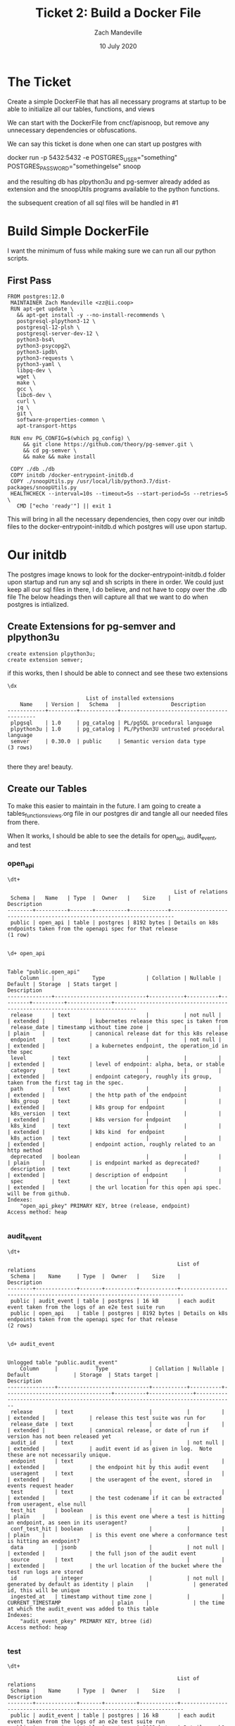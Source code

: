 #+TITLE: Ticket 2: Build a Docker File
#+AUTHOR: Zach Mandeville
#+DATE: 10 July 2020
#+PROPERTY: header-args:shell :comments no

* The Ticket
  Create a simple DockerFile that has all necessary programs at startup to be able to initialize all our tables, functions, and views

We can start with the DockerFile from cncf/apisnoop, but remove any unnecessary dependencies or obfuscations.

We can say this ticket is done when one can start up postgres with

docker run -p 5432:5432 -e POSTGRES_USER="something" POSTGRES_PASSWORD="somethingelse" snoop

and the resulting db has plpython3u and pg-semver already added as extension and the snoopUtils programs available to the python functions.

the subsequent creation of all sql files will be handled in #1
* Build Simple DockerFile
  I want the minimum of fuss while making sure we can run all our python scripts.

** First Pass
   #+begin_src docker :tangle ../../postgres/Dockerfile :comments no
FROM postgres:12.0
 MAINTAINER Zach Mandeville <zz@ii.coop>
 RUN apt-get update \
   && apt-get install -y --no-install-recommends \
   postgresql-plpython3-12 \
   postgresql-12-plsh \
   postgresql-server-dev-12 \
   python3-bs4\
   python3-psycopg2\
   python3-ipdb\
   python3-requests \
   python3-yaml \
   libpq-dev \
   wget \
   make \
   gcc \
   libc6-dev \
   curl \
   jq \
   git \
   software-properties-common \
   apt-transport-https

 RUN env PG_CONFIG=$(which pg_config) \
     && git clone https://github.com/theory/pg-semver.git \
     && cd pg-semver \
     && make && make install

 COPY ./db ./db
 COPY initdb /docker-entrypoint-initdb.d
 COPY ./snoopUtils.py /usr/local/lib/python3.7/dist-packages/snoopUtils.py
 HEALTHCHECK --interval=10s --timeout=5s --start-period=5s --retries=5 \
   CMD ["echo 'ready'"] || exit 1
   #+end_src
   This will bring in all the necessary dependencies, then copy over our initdb files to the docker-entrypoint-initdb.d which postgres will use upon startup.
* Our initdb
  The postgres image knows to look for the docker-entrypoint-initdb.d folder upon startup and run any sql and sh scripts in there in order.   We could just keep all our sql files in there, I do believe, and not have to copy over the .db file
The below headings then will capture all that we want to do when postgres is intialized.
** Create Extensions for pg-semver and plpython3u
   #+begin_src sql-mode :tangle ../../postgres/initdb/01_create-extensions.sql
     create extension plpython3u;
     create extension semver;
   #+end_src

   if this works, then I should be able to connect and see these two extensions
   #+begin_src sql-mode
   \dx
   #+end_src

   #+RESULTS:
   #+begin_SRC example
                            List of installed extensions
       Name    | Version |   Schema   |                Description
   ------------+---------+------------+-------------------------------------------
    plpgsql    | 1.0     | pg_catalog | PL/pgSQL procedural language
    plpython3u | 1.0     | pg_catalog | PL/Python3U untrusted procedural language
    semver     | 0.30.0  | public     | Semantic version data type
   (3 rows)

   #+end_SRC

   there they are!  beauty.

** Create our Tables
   To make this easier to maintain in the future.  I am going to create a tables_functions_views.org file in our postgres dir and tangle all our needed files from there.

   When It works, I should be able to see the details for open_api, audit_event, and test
*** open_api
   #+begin_src sql-mode
  \dt+
   #+end_src

   #+RESULTS:
   #+begin_SRC example
                                                        List of relations
    Schema |   Name   | Type  |  Owner   |    Size    |                              Description
   --------+----------+-------+----------+------------+-----------------------------------------------------------------------
    public | open_api | table | postgres | 8192 bytes | Details on k8s endpoints taken from the openapi spec for that release
   (1 row)

   #+end_SRC

   #+begin_src sql-mode
\d+ open_api
   #+end_src

   #+RESULTS:
   #+begin_SRC example
                                                                                  Table "public.open_api"
       Column    |            Type             | Collation | Nullable | Default | Storage  | Stats target |                                 Description
   --------------+-----------------------------+-----------+----------+---------+----------+--------------+-----------------------------------------------------------------------------
    release      | text                        |           | not null |         | extended |              | kubernetes release this spec is taken from
    release_date | timestamp without time zone |           |          |         | plain    |              | canonical release dat for this k8s release
    endpoint     | text                        |           | not null |         | extended |              | a kubernetes endpoint, the operation_id in the spec
    level        | text                        |           |          |         | extended |              | level of endpoint: alpha, beta, or stable
    category     | text                        |           |          |         | extended |              | endpoint category, roughly its group, taken from the first tag in the spec.
    path         | text                        |           |          |         | extended |              | the http path of the endpoint
    k8s_group    | text                        |           |          |         | extended |              | k8s group for endpoint
    k8s_version  | text                        |           |          |         | extended |              | k8s version for endpoint
    k8s_kind     | text                        |           |          |         | extended |              | k8s kind  for endpoint
    k8s_action   | text                        |           |          |         | extended |              | endpoint action, roughly related to an http method
    deprecated   | boolean                     |           |          |         | plain    |              | is endpoint marked as deprecated?
    description  | text                        |           |          |         | extended |              | description of endpoint
    spec         | text                        |           |          |         | extended |              | the url location for this open api spec. will be from github.
   Indexes:
       "open_api_pkey" PRIMARY KEY, btree (release, endpoint)
   Access method: heap

   #+end_SRC

*** audit_event
    #+begin_src sql-mode
   \dt+
    #+end_src

    #+RESULTS:
    #+begin_SRC example
                                                          List of relations
     Schema |    Name     | Type  |  Owner   |    Size    |                              Description
    --------+-------------+-------+----------+------------+-----------------------------------------------------------------------
     public | audit_event | table | postgres | 16 kB      | each audit event taken from the logs of an e2e test suite run
     public | open_api    | table | postgres | 8192 bytes | Details on k8s endpoints taken from the openapi spec for that release
    (2 rows)

    #+end_SRC

    #+begin_src sql-mode
    \d+ audit_event
    #+end_src

    #+RESULTS:
    #+begin_SRC example
                                                                                            Unlogged table "public.audit_event"
        Column     |            Type             | Collation | Nullable |             Default              | Storage  | Stats target |                                   Description
    ---------------+-----------------------------+-----------+----------+----------------------------------+----------+--------------+----------------------------------------------------------------------------------
     release       | text                        |           |          |                                  | extended |              | release this test suite was run for
     release_date  | text                        |           |          |                                  | extended |              | canonical release, or date of run if version has not been released yet
     audit_id      | text                        |           | not null |                                  | extended |              | audit event id as given in log.  Note these are not necessarily unique.
     endpoint      | text                        |           |          |                                  | extended |              | the endpoint hit by this audit event
     useragent     | text                        |           |          |                                  | extended |              | the useragent of the event, stored in events request header
     test          | text                        |           |          |                                  | extended |              | the test codename if it can be extracted from useragent, else null
     test_hit      | boolean                     |           |          |                                  | plain    |              | is this event one where a test is hitting an endpoint, as seen in its useragent?
     conf_test_hit | boolean                     |           |          |                                  | plain    |              | is this event one where a conformance test is hitting an endpoint?
     data          | jsonb                       |           | not null |                                  | extended |              | the full json of the audit event
     source        | text                        |           |          |                                  | extended |              | the url location of the bucket where the test run logs are stored
     id            | integer                     |           | not null | generated by default as identity | plain    |              | generated id, this will be unique
     ingested_at   | timestamp without time zone |           |          | CURRENT_TIMESTAMP                | plain    |              | the time at which the audit_event was added to this table
    Indexes:
        "audit_event_pkey" PRIMARY KEY, btree (id)
    Access method: heap

    #+end_SRC

*** test
    #+begin_src sql-mode
    \dt+
    #+end_src

    #+RESULTS:
    #+begin_SRC example
                                                          List of relations
     Schema |    Name     | Type  |  Owner   |    Size    |                              Description
    --------+-------------+-------+----------+------------+-----------------------------------------------------------------------
     public | audit_event | table | postgres | 16 kB      | each audit event taken from the logs of an e2e test suite run
     public | open_api    | table | postgres | 8192 bytes | Details on k8s endpoints taken from the openapi spec for that release
     public | test        | table | postgres | 8192 bytes | info for each conformance test as taken from latest conformance.yaml
    (3 rows)

    #+end_SRC

    #+begin_src sql-mode
      \d+ test
    #+end_src

    #+RESULTS:
    #+begin_SRC example
                                                                        Table "public.test"
       Column    | Type | Collation | Nullable | Default | Storage  | Stats target |                                Description
    -------------+------+-----------+----------+---------+----------+--------------+---------------------------------------------------------------------------
     testname    | text |           |          |         | extended |              | The name of the test
     codename    | text |           |          |         | extended |              | How the test is displayed in code, i.e in the useragent of an audit event
     release     | text |           |          |         | extended |              | The release in which this test  was promoted to conformance
     description | text |           |          |         | extended |              | A description of this test
     file        | text |           |          |         | extended |              | The file in kubernetes/kubernetes where this test is defined
    Access method: heap

    #+end_SRC

** Create our Functions
   Same process as our tables
*** load_open_api
    #+begin_src sql-mode
      \df+ load_open_api
    #+end_src

    #+RESULTS:
    #+begin_SRC example
                                                                                                                                                                                               List of functions
     Schema |     Name      | Result data type |          Argument data types           | Type | Volatility | Parallel |  Owner   | Security | Access privileges |  Language  |                                           Source code                                            |                                                       Description
    --------+---------------+------------------+----------------------------------------+------+------------+----------+----------+----------+-------------------+------------+--------------------------------------------------------------------------------------------------+-------------------------------------------------------------------------------------------------------------------------
     public | load_open_api | text             | custom_release text DEFAULT NULL::text | func | volatile   | unsafe   | postgres | invoker  |                   | plpython3u |                                                                                                 +| loads given release to open_api table.  Can pass release as "v.X.XX.X" to load specific release, otherwise loads latest
            |               |                  |                                        |      |            |          |          |          |                   |            | from string import Template                                                                     +|
            |               |                  |                                        |      |            |          |          |          |                   |            | import json                                                                                     +|
            |               |                  |                                        |      |            |          |          |          |                   |            | import time                                                                                     +|
            |               |                  |                                        |      |            |          |          |          |                   |            | import datetime                                                                                 +|
            |               |                  |                                        |      |            |          |          |          |                   |            | from urllib.request import urlopen, urlretrieve                                                 +|
            |               |                  |                                        |      |            |          |          |          |                   |            | from snoopUtils import determine_bucket_job, fetch_swagger                                      +|
            |               |                  |                                        |      |            |          |          |          |                   |            | K8S_REPO_URL = "https://raw.githubusercontent.com/kubernetes/kubernetes/"                       +|
            |               |                  |                                        |      |            |          |          |          |                   |            | OPEN_API_PATH = "/api/openapi-spec/swagger.json"                                                +|
            |               |                  |                                        |      |            |          |          |          |                   |            |                                                                                                 +|
            |               |                  |                                        |      |            |          |          |          |                   |            | release_dates = {                                                                               +|
            |               |                  |                                        |      |            |          |          |          |                   |            |   "v1.0.0": "2015-07-10",                                                                       +|
            |               |                  |                                        |      |            |          |          |          |                   |            |   "v1.1.0": "2015-11-09",                                                                       +|
            |               |                  |                                        |      |            |          |          |          |                   |            |   "v1.2.0": "2016-03-16",                                                                       +|
            |               |                  |                                        |      |            |          |          |          |                   |            |   "v1.3.0": "2016-07-01",                                                                       +|
            |               |                  |                                        |      |            |          |          |          |                   |            |   "v1.4.0": "2016-09-26",                                                                       +|
            |               |                  |                                        |      |            |          |          |          |                   |            |   "v1.5.0": "2016-12-12",                                                                       +|
            |               |                  |                                        |      |            |          |          |          |                   |            |   "v1.6.0": "2017-03-28",                                                                       +|
            |               |                  |                                        |      |            |          |          |          |                   |            |   "v1.7.0": "2017-06-30",                                                                       +|
            |               |                  |                                        |      |            |          |          |          |                   |            |   "v1.8.0": "2017-08-28",                                                                       +|
            |               |                  |                                        |      |            |          |          |          |                   |            |   "v1.9.0": "2017-12-15",                                                                       +|
            |               |                  |                                        |      |            |          |          |          |                   |            |   "v1.10.0": "2018-03-26",                                                                      +|
            |               |                  |                                        |      |            |          |          |          |                   |            |   "v1.11.0":  "2018-06-27",                                                                     +|
            |               |                  |                                        |      |            |          |          |          |                   |            |   "v1.12.0": "2018-09-27",                                                                      +|
            |               |                  |                                        |      |            |          |          |          |                   |            |   "v1.13.0": "2018-12-03" ,                                                                     +|
            |               |                  |                                        |      |            |          |          |          |                   |            |   "v1.14.0": "2019-03-25",                                                                      +|
            |               |                  |                                        |      |            |          |          |          |                   |            |   "v1.15.0": "2019-06-19",                                                                      +|
            |               |                  |                                        |      |            |          |          |          |                   |            |   "v1.16.0": "2019-09-18",                                                                      +|
            |               |                  |                                        |      |            |          |          |          |                   |            |   "v1.17.0": "2019-12-07",                                                                      +|
            |               |                  |                                        |      |            |          |          |          |                   |            |   "v1.18.0": "2020-03-25"                                                                       +|
            |               |                  |                                        |      |            |          |          |          |                   |            | }                                                                                               +|
            |               |                  |                                        |      |            |          |          |          |                   |            | if custom_release is not None:                                                                  +|
            |               |                  |                                        |      |            |          |          |          |                   |            |   release = custom_release                                                                      +|
            |               |                  |                                        |      |            |          |          |          |                   |            |   open_api_url = K8S_REPO_URL + release + OPEN_API_PATH                                         +|
            |               |                  |                                        |      |            |          |          |          |                   |            |   open_api = json.loads(urlopen(open_api_url).read().decode('utf-8')) # may change this to ascii+|
            |               |                  |                                        |      |            |          |          |          |                   |            |   rd = release_dates[release]                                                                   +|
            |               |                  |                                        |      |            |          |          |          |                   |            |   release_date = time.mktime(datetime.datetime.strptime(rd, "%Y-%m-%d").timetuple())            +|
            |               |                  |                                        |      |            |          |          |          |                   |            | else:                                                                                           +|
            |               |                  |                                        |      |            |          |          |          |                   |            |   bucket, job = determine_bucket_job()                                                          +|
            |               |                  |                                        |      |            |          |          |          |                   |            |   swagger, metadata, commit_hash = fetch_swagger(bucket, job)                                   +|
            |               |                  |                                        |      |            |          |          |          |                   |            |   open_api = swagger                                                                            +|
            |               |                  |                                        |      |            |          |          |          |                   |            |   open_api_url = K8S_REPO_URL + commit_hash + OPEN_API_PATH                                     +|
            |               |                  |                                        |      |            |          |          |          |                   |            |   release_date = int(metadata['timestamp'])                                                     +|
            |               |                  |                                        |      |            |          |          |          |                   |            |   release = metadata["version"].split('-')[0].replace('v','')                                   +|
            |               |                  |                                        |      |            |          |          |          |                   |            |                                                                                                 +|
            |               |                  |                                        |      |            |          |          |          |                   |            | sql = Template("""                                                                              +|
            |               |                  |                                        |      |            |          |          |          |                   |            |    WITH open AS (                                                                               +|
            |               |                  |                                        |      |            |          |          |          |                   |            |      SELECT '${open_api}'::jsonb as api_data)                                                   +|
            |               |                  |                                        |      |            |          |          |          |                   |            |        INSERT INTO open_api(                                                                    +|
            |               |                  |                                        |      |            |          |          |          |                   |            |          release,                                                                               +|
            |               |                  |                                        |      |            |          |          |          |                   |            |          release_date,                                                                          +|
            |               |                  |                                        |      |            |          |          |          |                   |            |          endpoint,                                                                              +|
            |               |                  |                                        |      |            |          |          |          |                   |            |          level,                                                                                 +|
            |               |                  |                                        |      |            |          |          |          |                   |            |          category,                                                                              +|
            |               |                  |                                        |      |            |          |          |          |                   |            |          path,                                                                                  +|
            |               |                  |                                        |      |            |          |          |          |                   |            |          k8s_group,                                                                             +|
            |               |                  |                                        |      |            |          |          |          |                   |            |          k8s_version,                                                                           +|
            |               |                  |                                        |      |            |          |          |          |                   |            |          k8s_kind,                                                                              +|
            |               |                  |                                        |      |            |          |          |          |                   |            |          k8s_action,                                                                            +|
            |               |                  |                                        |      |            |          |          |          |                   |            |          deprecated,                                                                            +|
            |               |                  |                                        |      |            |          |          |          |                   |            |          description,                                                                           +|
            |               |                  |                                        |      |            |          |          |          |                   |            |          spec                                                                                   +|
            |               |                  |                                        |      |            |          |          |          |                   |            |        )                                                                                        +|
            |               |                  |                                        |      |            |          |          |          |                   |            |    SELECT                                                                                       +|
            |               |                  |                                        |      |            |          |          |          |                   |            |      trim(leading 'v' from '${release}') as release,                                            +|
            |               |                  |                                        |      |            |          |          |          |                   |            |      to_timestamp(${release_date}) as release_date,                                             +|
            |               |                  |                                        |      |            |          |          |          |                   |            |      (d.value ->> 'operationId'::text) as endpoint,                                             +|
            |               |                  |                                        |      |            |          |          |          |                   |            |      CASE                                                                                       +|
            |               |                  |                                        |      |            |          |          |          |                   |            |        WHEN paths.key ~~ '%alpha%' THEN 'alpha'                                                 +|
            |               |                  |                                        |      |            |          |          |          |                   |            |        WHEN paths.key ~~ '%beta%' THEN 'beta'                                                   +|
            |               |                  |                                        |      |            |          |          |          |                   |            |        ELSE 'stable'                                                                            +|
            |               |                  |                                        |      |            |          |          |          |                   |            |      END AS level,                                                                              +|
            |               |                  |                                        |      |            |          |          |          |                   |            |      split_part((cat_tag.value ->> 0), '_'::text, 1) AS category,                               +|
            |               |                  |                                        |      |            |          |          |          |                   |            |      paths.key AS path,                                                                         +|
            |               |                  |                                        |      |            |          |          |          |                   |            |      ((d.value -> 'x-kubernetes-group-version-kind'::text) ->> 'group'::text) AS k8s_group,     +|
            |               |                  |                                        |      |            |          |          |          |                   |            |      ((d.value -> 'x-kubernetes-group-version-kind'::text) ->> 'version'::text) AS k8s_version, +|
            |               |                  |                                        |      |            |          |          |          |                   |            |      ((d.value -> 'x-kubernetes-group-version-kind'::text) ->> 'kind'::text) AS k8s_kind,       +|
            |               |                  |                                        |      |            |          |          |          |                   |            |      (d.value ->> 'x-kubernetes-action'::text) AS k8s_action,                                   +|
            |               |                  |                                        |      |            |          |          |          |                   |            |      CASE                                                                                       +|
            |               |                  |                                        |      |            |          |          |          |                   |            |        WHEN (lower((d.value ->> 'description'::text)) ~~ '%deprecated%'::text) THEN true        +|
            |               |                  |                                        |      |            |          |          |          |                   |            |        ELSE false                                                                               +|
            |               |                  |                                        |      |            |          |          |          |                   |            |      END AS deprecated,                                                                         +|
            |               |                  |                                        |      |            |          |          |          |                   |            |      (d.value ->> 'description'::text) AS description,                                          +|
            |               |                  |                                        |      |            |          |          |          |                   |            |      '${open_api_url}' as spec                                                                  +|
            |               |                  |                                        |      |            |          |          |          |                   |            |      FROM                                                                                       +|
            |               |                  |                                        |      |            |          |          |          |                   |            |          open                                                                                   +|
            |               |                  |                                        |      |            |          |          |          |                   |            |           , jsonb_each((open.api_data -> 'paths'::text)) paths(key, value)                      +|
            |               |                  |                                        |      |            |          |          |          |                   |            |           , jsonb_each(paths.value) d(key, value)                                               +|
            |               |                  |                                        |      |            |          |          |          |                   |            |           , jsonb_array_elements((d.value -> 'tags'::text)) cat_tag(value)                      +|
            |               |                  |                                        |      |            |          |          |          |                   |            |     ORDER BY paths.key;                                                                         +|
            |               |                  |                                        |      |            |          |          |          |                   |            |               """).substitute(release = release,                                                +|
            |               |                  |                                        |      |            |          |          |          |                   |            |                               release_date = release_date,                                      +|
            |               |                  |                                        |      |            |          |          |          |                   |            |                               open_api = json.dumps(open_api).replace("'","''"),                +|
            |               |                  |                                        |      |            |          |          |          |                   |            |                               open_api_url = open_api_url)                                      +|
            |               |                  |                                        |      |            |          |          |          |                   |            | try:                                                                                            +|
            |               |                  |                                        |      |            |          |          |          |                   |            |   plpy.execute((sql))                                                                           +|
            |               |                  |                                        |      |            |          |          |          |                   |            |   return "{} open api is loaded".format(custom_release if custom_release else "current")        +|
            |               |                  |                                        |      |            |          |          |          |                   |            | except:                                                                                         +|
            |               |                  |                                        |      |            |          |          |          |                   |            |   return "an error occurred"                                                                    +|
            |               |                  |                                        |      |            |          |          |          |                   |            |                                                                                                  |
    (1 row)

    #+end_SRC

*** load_audit_events
    #+begin_src sql-mode
\df+ load_audit_events
    #+end_src

    #+RESULTS:
    #+begin_SRC example
                                                                                                                                                                                                                                                   List of functions
     Schema |       Name        | Result data type |                            Argument data types                            | Type | Volatility | Parallel |  Owner   | Security | Access privileges |  Language  |                                          Source code                                          |                                                                                         Description
    --------+-------------------+------------------+---------------------------------------------------------------------------+------+------------+----------+----------+----------+-------------------+------------+-----------------------------------------------------------------------------------------------+---------------------------------------------------------------------------------------------------------------------------------------------------------------------------------------------
     public | load_audit_events | text             | custom_bucket text DEFAULT NULL::text, custom_job text DEFAULT NULL::text | func | volatile   | unsafe   | postgres | invoker  |                   | plpython3u |                                                                                              +| loads all audit events from given bucket, job.  if neither given, loads latest successful job from sig-release blocking. if just bucket given, loads latest successful job for that bucket.0
            |                   |                  |                                                                           |      |            |          |          |          |                   |            |   from string import Template                                                                +|
            |                   |                  |                                                                           |      |            |          |          |          |                   |            |   from snoopUtils import determine_bucket_job, download_and_process_auditlogs, fetch_swagger +|
            |                   |                  |                                                                           |      |            |          |          |          |                   |            |                                                                                              +|
            |                   |                  |                                                                           |      |            |          |          |          |                   |            |   bucket, job = determine_bucket_job(custom_bucket, custom_job)                              +|
            |                   |                  |                                                                           |      |            |          |          |          |                   |            |   auditlog_file = download_and_process_auditlogs(bucket, job)                                +|
            |                   |                  |                                                                           |      |            |          |          |          |                   |            |   _, metadata, _ = fetch_swagger(bucket, job)                                                +|
            |                   |                  |                                                                           |      |            |          |          |          |                   |            |   release_date = int(metadata['timestamp'])                                                  +|
            |                   |                  |                                                                           |      |            |          |          |          |                   |            |   release = metadata["version"].split('-')[0].replace('v','')                                +|
            |                   |                  |                                                                           |      |            |          |          |          |                   |            |   num = release.replace('.','')                                                              +|
            |                   |                  |                                                                           |      |            |          |          |          |                   |            |                                                                                              +|
            |                   |                  |                                                                           |      |            |          |          |          |                   |            |   sql = Template("""                                                                         +|
            |                   |                  |                                                                           |      |            |          |          |          |                   |            |     CREATE TEMPORARY TABLE audit_event_import${job}(data jsonb not null) ;                   +|
            |                   |                  |                                                                           |      |            |          |          |          |                   |            |     COPY audit_event_import${job}(data)                                                      +|
            |                   |                  |                                                                           |      |            |          |          |          |                   |            |     FROM '${audit_logfile}' (DELIMITER e'\x02', FORMAT 'csv', QUOTE e'\x01');                +|
            |                   |                  |                                                                           |      |            |          |          |          |                   |            |                                                                                              +|
            |                   |                  |                                                                           |      |            |          |          |          |                   |            |     INSERT INTO audit_event(release, release_date,                                           +|
            |                   |                  |                                                                           |      |            |          |          |          |                   |            |                             audit_id, endpoint,                                              +|
            |                   |                  |                                                                           |      |            |          |          |          |                   |            |                             useragent, test,                                                 +|
            |                   |                  |                                                                           |      |            |          |          |          |                   |            |                             test_hit, conf_test_hit,                                         +|
            |                   |                  |                                                                           |      |            |          |          |          |                   |            |                             data, source)                                                    +|
            |                   |                  |                                                                           |      |            |          |          |          |                   |            |                                                                                              +|
            |                   |                  |                                                                           |      |            |          |          |          |                   |            |     SELECT trim(leading 'v' from '${release}') as release,                                   +|
            |                   |                  |                                                                           |      |            |          |          |          |                   |            |             '${release_date}',                                                               +|
            |                   |                  |                                                                           |      |            |          |          |          |                   |            |             (raw.data ->> 'auditID'),                                                        +|
            |                   |                  |                                                                           |      |            |          |          |          |                   |            |             (raw.data ->> 'operationId') as endpoint,                                        +|
            |                   |                  |                                                                           |      |            |          |          |          |                   |            |             (raw.data ->> 'userAgent') as useragent,                                         +|
            |                   |                  |                                                                           |      |            |          |          |          |                   |            |             CASE                                                                             +|
            |                   |                  |                                                                           |      |            |          |          |          |                   |            |               WHEN ((raw.data ->> 'userAgent') like 'e2e.test%')                             +|
            |                   |                  |                                                                           |      |            |          |          |          |                   |            |                 THEN trim(split_part((raw.data->>'userAgent'), '--'::text, 2))               +|
            |                   |                  |                                                                           |      |            |          |          |          |                   |            |               ELSE null                                                                      +|
            |                   |                  |                                                                           |      |            |          |          |          |                   |            |             END as test,                                                                     +|
            |                   |                  |                                                                           |      |            |          |          |          |                   |            |             ((raw.data ->> 'userAgent') like 'e2e.test%') as test_hit,                       +|
            |                   |                  |                                                                           |      |            |          |          |          |                   |            |             ((raw.data ->> 'userAgent') like '%[Conformance]%') as conf_test_hit,            +|
            |                   |                  |                                                                           |      |            |          |          |          |                   |            |             raw.data,                                                                        +|
            |                   |                  |                                                                           |      |            |          |          |          |                   |            |             'https://prow.k8s.io/view/gcs/kubernetes-jenkins/logs/${bucket}/${job}' as source+|
            |                   |                  |                                                                           |      |            |          |          |          |                   |            |       FROM audit_event_import${job} raw;                                                     +|
            |                   |                  |                                                                           |      |            |          |          |          |                   |            |             """).substitute(                                                                 +|
            |                   |                  |                                                                           |      |            |          |          |          |                   |            |                 audit_logfile = auditlog_file,                                               +|
            |                   |                  |                                                                           |      |            |          |          |          |                   |            |                 release = release,                                                           +|
            |                   |                  |                                                                           |      |            |          |          |          |                   |            |                 bucket = bucket,                                                             +|
            |                   |                  |                                                                           |      |            |          |          |          |                   |            |                 job = job,                                                                   +|
            |                   |                  |                                                                           |      |            |          |          |          |                   |            |                 release_date = release_date                                                  +|
            |                   |                  |                                                                           |      |            |          |          |          |                   |            |             )                                                                                +|
            |                   |                  |                                                                           |      |            |          |          |          |                   |            |   try:                                                                                       +|
            |                   |                  |                                                                           |      |            |          |          |          |                   |            |       plpy.execute(sql)                                                                      +|
            |                   |                  |                                                                           |      |            |          |          |          |                   |            |       return "it worked"                                                                     +|
            |                   |                  |                                                                           |      |            |          |          |          |                   |            |   except plpy.SPIError as plpyError:                                                         +|
            |                   |                  |                                                                           |      |            |          |          |          |                   |            |       print("something went wrong with plpy: ")                                              +|
            |                   |                  |                                                                           |      |            |          |          |          |                   |            |       return plpyError                                                                       +|
            |                   |                  |                                                                           |      |            |          |          |          |                   |            |   except:                                                                                    +|
            |                   |                  |                                                                           |      |            |          |          |          |                   |            |       return "something unknown went wrong"                                                  +|
            |                   |                  |                                                                           |      |            |          |          |          |                   |            |                                                                                               |
    (1 row)

    #+end_SRC

*** load_tests
    #+begin_src sql-mode
\df+ load_tests
    #+end_src

    #+RESULTS:
    #+begin_SRC example
                                                                                                                                                          List of functions
     Schema |    Name    | Result data type | Argument data types | Type | Volatility | Parallel |  Owner   | Security | Access privileges |  Language  |                                                       Source code                                                       |                  Description
    --------+------------+------------------+---------------------+------+------------+----------+----------+----------+-------------------+------------+-------------------------------------------------------------------------------------------------------------------------+-----------------------------------------------
     public | load_tests | text             |                     | func | volatile   | unsafe   | postgres | invoker  |                   | plpython3u |                                                                                                                        +| loads latest conformance.yaml into test table
            |            |                  |                     |      |            |          |          |          |                   |            | from string import Template                                                                                            +|
            |            |                  |                     |      |            |          |          |          |                   |            | import json                                                                                                            +|
            |            |                  |                     |      |            |          |          |          |                   |            | import yaml                                                                                                            +|
            |            |                  |                     |      |            |          |          |          |                   |            | from urllib.request import urlopen, urlretrieve                                                                        +|
            |            |                  |                     |      |            |          |          |          |                   |            |                                                                                                                        +|
            |            |                  |                     |      |            |          |          |          |                   |            | TESTS_URL = "https://raw.githubusercontent.com/kubernetes/kubernetes/master/test/conformance/testdata/conformance.yaml"+|
            |            |                  |                     |      |            |          |          |          |                   |            | tests = json.dumps(yaml.safe_load(urlopen(TESTS_URL)))                                                                 +|
            |            |                  |                     |      |            |          |          |          |                   |            | sql = Template("""                                                                                                     +|
            |            |                  |                     |      |            |          |          |          |                   |            |               WITH jsonb_array AS (                                                                                    +|
            |            |                  |                     |      |            |          |          |          |                   |            |               SELECT jsonb_array_elements('${tests}'::jsonb) as test_data)                                             +|
            |            |                  |                     |      |            |          |          |          |                   |            |               INSERT INTO test(testname, codename, release, description, file)                                         +|
            |            |                  |                     |      |            |          |          |          |                   |            |                  SELECT                                                                                                +|
            |            |                  |                     |      |            |          |          |          |                   |            |                  (test_data->>'testname') as testname,                                                                 +|
            |            |                  |                     |      |            |          |          |          |                   |            |                  (test_data->>'codename') as codename,                                                                 +|
            |            |                  |                     |      |            |          |          |          |                   |            |                  CASE                                                                                                  +|
            |            |                  |                     |      |            |          |          |          |                   |            |                    WHEN ((test_data->>'release') = '') THEN '1.9.0'                                                    +|
            |            |                  |                     |      |            |          |          |          |                   |            |                    WHEN ((test_data->>'release') like '%,%')                                                           +|
            |            |                  |                     |      |            |          |          |          |                   |            |                      THEN trim(leading 'v' from split_part((test_data->>'release'), ', ', 2))||'.0'                    +|
            |            |                  |                     |      |            |          |          |          |                   |            |                    ELSE trim(leading 'v' from (test_data->>'release')) ||'.0'                                          +|
            |            |                  |                     |      |            |          |          |          |                   |            |                  END as release,                                                                                       +|
            |            |                  |                     |      |            |          |          |          |                   |            |                  (test_data->>'description') as description,                                                           +|
            |            |                  |                     |      |            |          |          |          |                   |            |                  (test_data->>'file') as file                                                                          +|
            |            |                  |                     |      |            |          |          |          |                   |            |                  from jsonb_array;                                                                                     +|
            |            |                  |                     |      |            |          |          |          |                   |            |               """).substitute(tests = tests.replace("'","''"))                                                         +|
            |            |                  |                     |      |            |          |          |          |                   |            | try:                                                                                                                   +|
            |            |                  |                     |      |            |          |          |          |                   |            |     plpy.execute(sql)                                                                                                  +|
            |            |                  |                     |      |            |          |          |          |                   |            |     return 'conformance.yaml loaded into test!'                                                                        +|
            |            |                  |                     |      |            |          |          |          |                   |            | except Exception as e:                                                                                                 +|
            |            |                  |                     |      |            |          |          |          |                   |            |     return 'error occured: ', e                                                                                        +|
            |            |                  |                     |      |            |          |          |          |                   |            |                                                                                                                         |
    (1 row)

    #+end_SRC

** Create Helper Scripts
*** load all the open_api
    Created this in tables_views_functions, but if it worked then i should be able to see all releases and their release_date and orde by semver
    #+begin_src sql-mode
      select release, release_date
        from open_api
       group by release, release_date
       order by release::semver;

    #+end_src

    #+RESULTS:
    #+begin_SRC example
     release |    release_date
    ---------+---------------------
     1.8.0   | 2017-08-28 00:00:00
     1.9.0   | 2017-12-15 00:00:00
     1.10.0  | 2018-03-26 00:00:00
     1.11.0  | 2018-06-27 00:00:00
     1.12.0  | 2018-09-27 00:00:00
     1.13.0  | 2018-12-03 00:00:00
     1.14.0  | 2019-03-25 00:00:00
     1.19.0  | 2020-07-09 04:33:56
    (8 rows)

    #+end_SRC

    just gorgeous
*** load test info
   If this worked, I should be able to see test, codenames, files.  I could do a limit of 20 to check
   #+begin_src sql-mode
     select testname, codename, file
       from test
      limit 20;
   #+end_src

   #+RESULTS:
   #+begin_SRC example
                                           testname                                         |                                                                                                               codename                                                                                                               |                 file
   -----------------------------------------------------------------------------------------+--------------------------------------------------------------------------------------------------------------------------------------------------------------------------------------------------------------------------------------+--------------------------------------
    Pod Lifecycle, post start exec hook                                                     | [k8s.io] Container Lifecycle Hook when create a pod with lifecycle hook should execute poststart exec hook properly [NodeConformance] [Conformance]                                                                                  | test/e2e/common/lifecycle_hook.go
    Pod Lifecycle, post start http hook                                                     | [k8s.io] Container Lifecycle Hook when create a pod with lifecycle hook should execute poststart http hook properly [NodeConformance] [Conformance]                                                                                  | test/e2e/common/lifecycle_hook.go
    Pod Lifecycle, prestop exec hook                                                        | [k8s.io] Container Lifecycle Hook when create a pod with lifecycle hook should execute prestop exec hook properly [NodeConformance] [Conformance]                                                                                    | test/e2e/common/lifecycle_hook.go
    Pod Lifecycle, prestop http hook                                                        | [k8s.io] Container Lifecycle Hook when create a pod with lifecycle hook should execute prestop http hook properly [NodeConformance] [Conformance]                                                                                    | test/e2e/common/lifecycle_hook.go
    Container Runtime, TerminationMessage, from log output of succeeding container          | [k8s.io] Container Runtime blackbox test on terminated container should report termination message [LinuxOnly] as empty when pod succeeds and TerminationMessagePolicy FallbackToLogsOnError is set [NodeConformance] [Conformance]  | test/e2e/common/runtime.go
    Container Runtime, TerminationMessage, from file of succeeding container                | [k8s.io] Container Runtime blackbox test on terminated container should report termination message [LinuxOnly] from file when pod succeeds and TerminationMessagePolicy FallbackToLogsOnError is set [NodeConformance] [Conformance] | test/e2e/common/runtime.go
    Container Runtime, TerminationMessage, from container's log output of failing container | [k8s.io] Container Runtime blackbox test on terminated container should report termination message [LinuxOnly] from log output if TerminationMessagePolicy FallbackToLogsOnError is set [NodeConformance] [Conformance]              | test/e2e/common/runtime.go
    Container Runtime, TerminationMessagePath, non-root user and non-default path           | [k8s.io] Container Runtime blackbox test on terminated container should report termination message [LinuxOnly] if TerminationMessagePath is set as non-root user and at a non-default path [NodeConformance] [Conformance]           | test/e2e/common/runtime.go
    Container Runtime, Restart Policy, Pod Phases                                           | [k8s.io] Container Runtime blackbox test when starting a container that exits should run with the expected status [NodeConformance] [Conformance]                                                                                    | test/e2e/common/runtime.go
    Docker containers, with arguments                                                       | [k8s.io] Docker Containers should be able to override the image's default arguments (docker cmd) [NodeConformance] [Conformance]                                                                                                     | test/e2e/common/docker_containers.go
    Docker containers, with command                                                         | [k8s.io] Docker Containers should be able to override the image's default command (docker entrypoint) [NodeConformance] [Conformance]                                                                                                | test/e2e/common/docker_containers.go
    Docker containers, with command and arguments                                           | [k8s.io] Docker Containers should be able to override the image's default command and arguments [NodeConformance] [Conformance]                                                                                                      | test/e2e/common/docker_containers.go
    Docker containers, without command and arguments                                        | [k8s.io] Docker Containers should use the image defaults if command and args are blank [NodeConformance] [Conformance]                                                                                                               | test/e2e/common/docker_containers.go
    init-container-starts-app-restartalways-pod                                             | [k8s.io] InitContainer [NodeConformance] should invoke init containers on a RestartAlways pod [Conformance]                                                                                                                          | test/e2e/common/init_container.go
    init-container-starts-app-restartnever-pod                                              | [k8s.io] InitContainer [NodeConformance] should invoke init containers on a RestartNever pod [Conformance]                                                                                                                           | test/e2e/common/init_container.go
    init-container-fails-stops-app-restartnever-pod                                         | [k8s.io] InitContainer [NodeConformance] should not start app containers and fail the pod if init containers fail on a RestartNever pod [Conformance]                                                                                | test/e2e/common/init_container.go
    init-container-fails-stops-app-restartalways-pod                                        | [k8s.io] InitContainer [NodeConformance] should not start app containers if init containers fail on a RestartAlways pod [Conformance]                                                                                                | test/e2e/common/init_container.go
    Kubelet, hostAliases                                                                    | [k8s.io] Kubelet when scheduling a busybox Pod with hostAliases should write entries to /etc/hosts [LinuxOnly] [NodeConformance] [Conformance]                                                                                       | test/e2e/common/kubelet.go
    Kubelet, log output, default                                                            | [k8s.io] Kubelet when scheduling a busybox command in a pod should print the output to logs [NodeConformance] [Conformance]                                                                                                          | test/e2e/common/kubelet.go
    Kubelet, failed pod, delete                                                             | [k8s.io] Kubelet when scheduling a busybox command that always fails in a pod should be possible to delete [NodeConformance] [Conformance]                                                                                           | test/e2e/common/kubelet.go
   (20 rows)

   #+end_SRC

   sweet as!

*** load latest audit_events
    We want to load for gci-gce and for conformance-latest
    if it worked we should see both sources in our audit_event table
    #+begin_src sql-mode
select count(*) as "total events", source from audit_event group by source;
    #+end_src

    #+RESULTS:
    #+begin_SRC example
     total events |                                                    source
    --------------+---------------------------------------------------------------------------------------------------------------
           259656 | https://prow.k8s.io/view/gcs/kubernetes-jenkins/logs/ci-kubernetes-e2e-gci-gce/1281075852754292736
           283525 | https://prow.k8s.io/view/gcs/kubernetes-jenkins/logs/ci-kubernetes-gce-conformance-latest/1281066793925873665
    (2 rows)

    #+end_SRC

    wonderful!

** Create our views
   Same process as our tables and functions, tracked in tables-views-functions.org
** Make sure our load_open_api function can handle new releases
   As I write this, we are on the cusp between v1.19.0 being released and 1.20.0 getting started.  This means that our test runs are now ruynning for 1.20, but there isn't an officially tagged 1.19 being released.

   The way we get our open_api info is to curl from a github url that includes the release tag.  We currently cannot do that for 1.19.

   There is, however,  a tag called '1.19.0-rc.0'  which is the most current 1.19 tag.  We could use this instead...or we could still use master.
   I am more privy to use master, since it is technically still 1.19 and anything that's in the spec on master currently will be a part of the 1.19 release.

   We need to update our logic to include this transitory step.  We want to say, essentially:
   - what's the latest release according to our test run info
   - Can we successfully load the release passed on in our function?
   - if not, is it 1 less than the current release?
   - If so, we assume we are in a transition state and load master as if it were the current release
   - if not, we throw an error as something unexpected happened
